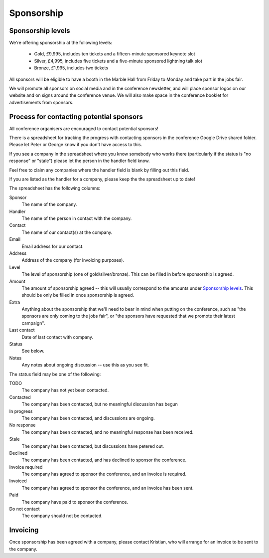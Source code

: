 Sponsorship
===========

Sponsorship levels
------------------

We're offering sponsorship at the following levels:

 * Gold, £9,995, includes ten tickets and a fifteen-minute sponsored keynote
   slot
 * Silver, £4,995, includes five tickets and a five-minute sponsored lightning
   talk slot
 * Bronze, £1,995, includes two tickets

All sponsors will be eligible to have a booth in the Marble Hall from Friday to
Monday and take part in the jobs fair.

We will promote all sponsors on social media and in the conference newsletter,
and will place sponsor logos on our website and on signs around the conference
venue.  We will also make space in the conference booklet for advertisements
from sponsors.


Process for contacting potential sponsors
-----------------------------------------

All conference organisers are encouraged to contact potential sponsors!

There is a spreadsheet for tracking the progress with contacting sponsors in
the conference Google Drive shared folder.  Please let Peter or George know if
you don't have access to this.

If you see a company in the spreadsheet where you know somebody who works there
(particularly if the status is "no response" or "stale") please let the person
in the handler field know.

Feel free to claim any companies where the handler field is blank by filling
out this field.

If you are listed as the handler for a company, please keep the the spreadsheet
up to date!

The spreadsheet has the following columns:

Sponsor
  The name of the company.
Handler
  The name of the person in contact with the company.
Contact
  The name of our contact(s) at the company.
Email
  Email address for our contact.
Address
  Address of the company (for invoicing purposes).
Level
  The level of sponsorship (one of gold/silver/bronze).  This can be filled in
  before sponsorship is agreed.
Amount
  The amount of sponsorship agreed -- this will usually correspond to the
  amounts under `Sponsorship levels`_.  This should be only be filled in once
  sponsorship is agreed.
Extra
  Anything about the sponsorship that we'll need to bear in mind when putting
  on the conference, such as "the sponsors are only coming to the jobs fair",
  or "the sponsors have requested that we promote their latest campaign".
Last contact
  Date of last contact with company.
Status
  See below.
Notes
  Any notes about ongoing discussion -- use this as you see fit.


The status field may be one of the following:

TODO
  The company has not yet been contacted.
Contacted
  The company has been contacted, but no meaningful discussion has begun
In progress
  The company has been contacted, and discussions are ongoing.
No response
  The company has been contacted, and no meaningful response has been received.
Stale
  The company has been contacted, but discussions have petered out.
Declined
  The company has been contacted, and has declined to sponsor the conference.
Invoice required
  The company has agreed to sponsor the conference, and an invoice is required.
Invoiced
  The company has agreed to sponsor the conference, and an invoice has been
  sent.
Paid
  The company have paid to sponsor the conference.
Do not contact
  The company should not be contacted.


Invoicing
---------

Once sponsorship has been agreed with a company, please contact Kristian, who
will arrange for an invoice to be sent to the company.
